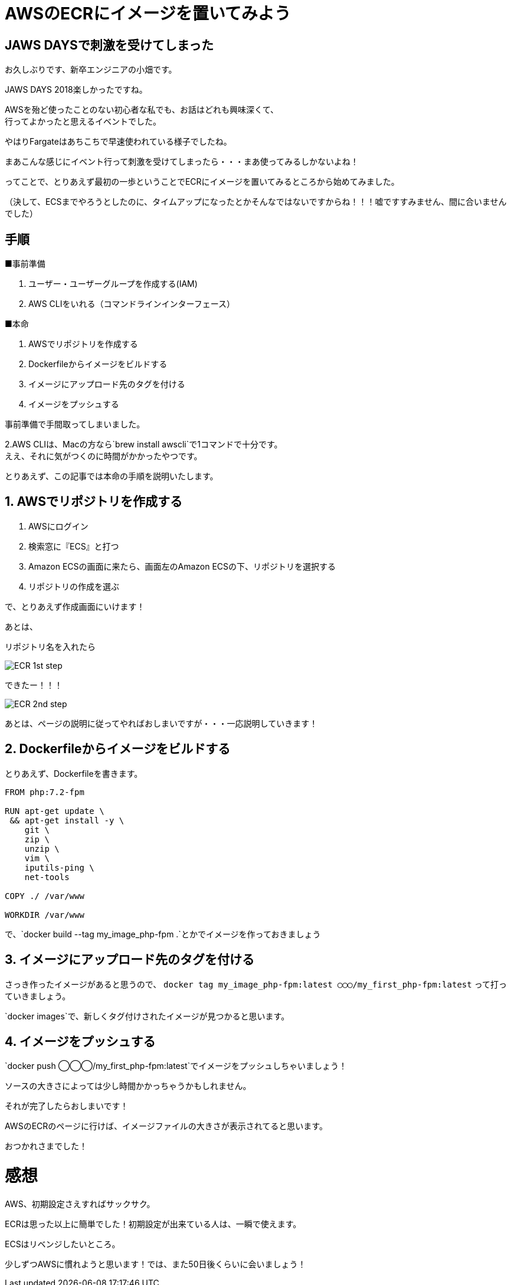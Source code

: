 = AWSのECRにイメージを置いてみよう
:hp-alt-title: try_ecr
:hp-tags: obata, docker, aws, ecr

## JAWS DAYSで刺激を受けてしまった
お久しぶりです、新卒エンジニアの小畑です。

JAWS DAYS 2018楽しかったですね。

AWSを殆ど使ったことのない初心者な私でも、お話はどれも興味深くて、 +
行ってよかったと思えるイベントでした。

やはりFargateはあちこちで早速使われている様子でしたね。

まあこんな感じにイベント行って刺激を受けてしまったら・・・まあ使ってみるしかないよね！

ってことで、とりあえず最初の一歩ということでECRにイメージを置いてみるところから始めてみました。

（決して、ECSまでやろうとしたのに、タイムアップになったとかそんなではないですからね！！！嘘ですすみません、間に合いませんでした）


## 手順

■事前準備

1. ユーザー・ユーザーグループを作成する(IAM)
2. AWS CLIをいれる（コマンドラインインターフェース）

■本命

1. AWSでリポジトリを作成する
2. Dockerfileからイメージをビルドする
3. イメージにアップロード先のタグを付ける
4. イメージをプッシュする

事前準備で手間取ってしまいました。

2.AWS CLIは、Macの方なら`brew install awscli`で1コマンドで十分です。 +
ええ、それに気がつくのに時間がかかったやつです。

とりあえず、この記事では本命の手順を説明いたします。


## 1. AWSでリポジトリを作成する

1. AWSにログイン
2. 検索窓に『ECS』と打つ
3. Amazon ECSの画面に来たら、画面左のAmazon ECSの下、リポジトリを選択する
4. リポジトリの作成を選ぶ

で、とりあえず作成画面にいけます！

あとは、

リポジトリ名を入れたら

image::/images/obata/try_ecr/ECR_1st_step.png[]

できたー！！！

image::/images/obata/try_ecr/ECR_2nd_step.png[]

あとは、ページの説明に従ってやればおしまいですが・・・一応説明していきます！

## 2. Dockerfileからイメージをビルドする

とりあえず、Dockerfileを書きます。

```
FROM php:7.2-fpm

RUN apt-get update \
 && apt-get install -y \
    git \
    zip \
    unzip \
    vim \
    iputils-ping \
    net-tools
    
COPY ./ /var/www

WORKDIR /var/www
```

で、`docker build --tag my_image_php-fpm .`とかでイメージを作っておきましょう


## 3. イメージにアップロード先のタグを付ける
さっき作ったイメージがあると思うので、
`docker tag my_image_php-fpm:latest ◯◯◯/my_first_php-fpm:latest`
って打っていきましょう。

`docker images`で、新しくタグ付けされたイメージが見つかると思います。

## 4. イメージをプッシュする
`docker push ◯◯◯/my_first_php-fpm:latest`でイメージをプッシュしちゃいましょう！

ソースの大きさによっては少し時間かかっちゃうかもしれません。

それが完了したらおしまいです！

AWSのECRのページに行けば、イメージファイルの大きさが表示されてると思います。

おつかれさまでした！

# 感想
AWS、初期設定さえすればサックサク。 +

ECRは思った以上に簡単でした！初期設定が出来ている人は、一瞬で使えます。

ECSはリベンジしたいところ。

少しずつAWSに慣れようと思います！では、また50日後くらいに会いましょう！